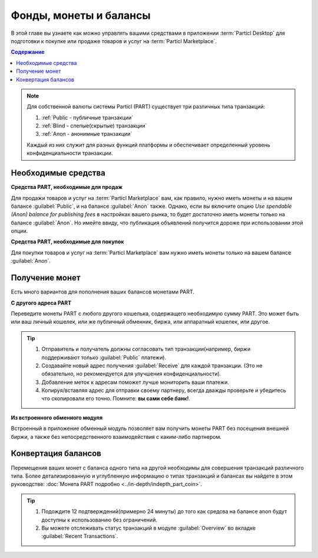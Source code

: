 =======================
Фонды, монеты и балансы
=======================

.. title::
   Управление фондами на торговой площадке Particl

В этой главе вы узнаете как можно управлять вашими средствами в приложении :term:`Particl Desktop` для подготовки к покупке или продаже товаров и услуг на :term:`Particl Marketplace`.

.. meta::
   :description lang=ru: Узнайте как управлять вашими средствами в Particl Desktop.
   :description lang=en: Learn how to manage your funds with Particl Desktop.

.. contents:: Содержание
   :local:
   :backlinks: none
   :depth: 2

.. note::

	Для собственной валюты системы Particl (PART) существует три различных типа транзакций: 

	#. :ref:`Public - публичные транзакции` 
	#. :ref:`Blind - слепые(скрытые) транзакции` 
	#. :ref:`Anon - анонимные транзакции` 

	Каждый из них служит для разных функций платформы и обеспечивает определенный уровень конфиденциальности транзакции.

Необходимые средства
--------------------

**Средства PART, необходимые для продаж**

Для продажи товаров и услуг на :term:`Particl Marketplace` вам, как правило, нужно иметь монеты и на вашем балансе :guilabel:`Public`, и на балансе :guilabel:`Anon` также. Однако, если вы включите опцию *Use spendable (Anon) balance for publishing fees* в настройках вашего рынка, то будет достаточно иметь монеты только на балансе :guilabel:`Anon`. Но имейте ввиду, что публикация объявлений получится дороже при использовании этой опции.

**Средства PART, необходимые для покупок**

Для покупки товаров и услуг на :term:`Particl Marketplace` вам нужно иметь монеты только на вашем балансе :guilabel:`Anon`. 

.. seealso::

  - Академия Particl - :doc:`Как получить PART <../guides/guide_general_obtaining_part>`
  - Академия Particl - :doc:`Монета PART <../in-depth/indepth_part_coin>`
  - Академия Particl - :doc:`Стейкинг <../in-depth/indepth_staking>`

Получение монет 
---------------

Есть много вариантов для пополнения ваших балансов монетами PART.

**С другого адреса PART**

Переведите монеты PART с любого другого кошелька, содержащего необходимую сумму PART. Это может быть или ваш личный кошелек, или же публичный обменник, биржа, или аппаратный кошелек, или другое. 

.. rst-class:: bignums

	#. Откройте вкладку :guilabel:`Wallet` -> :guilabel:`Receive`.
	#. Выберите вкладку :guilabel:`Public` в меню вверху страницы для получения публичного платежа. Если же вы хотите получить конфиденциальный платеж, то выберите вкладку :guilabel:`Private` (и для :guilabel:`Blind`, и для :guilabel:`Anon`). 
	#. Скопируйте ваш адрес и дайте его плательщику.  
	
.. tip::
	#. Отправитель и получатель должны согласовать тип транзакции(например, биржи поддерживают только :guilabel:`Public` платежи).
	#. Создавайте новый адрес получения :guilabel:`Receive` для каждой транзакции. (Это не обязательно, но рекомендуется для улучшения конфиденциальности).
	#. Добавление меток к адресам поможет лучше мониторить ваши платежи.
	#. Копируя/вставляя адрес для отправки своему партнеру, всегда дважды проверьте и убедитесь что скопировали его точно. Помните: **вы сами себе банк!**.

**Из встроенного обменного модуля**

Встроенный в приложение обменный модуль позволяет вам получить монеты PART без посещения внешней биржи, а также без непосредственного взаимодействия с каким-либо партнером. 

.. seealso::

  - - Академия Particl - Руководство пользователя :ref:`Встроенный обменный модуль <Встроенный обменный модуль>`


Конвертация балансов
--------------------

Перемещения ваших монет с баланса одного типа на другой необходимы для совершения транзакций различного типа. Более детализированную и углубленную информацию о типах транзакций и балансах вы найдете в этом руководстве: :doc:`Монета PART подробно <../in-depth/indepth_part_coin>`. 

.. rst-class:: bignums

	#. Откройте вкладку :guilabel:`Wallet` -> :guilabel:`Send / Convert` ->  :guilabel:`Convert Public & Private`.
	#. В таблице :guilabel:`Pay From` (слева) выберите исходный баланс средств, которые вы хотите конвертировать. В таблице :guilabel:`Convert To` (справа) выберите баланс, на который вы хотите перевести средства.
	#. Введите сумму монет, которую вы хотите переместить на свой другой баланс и нажмите кнопку :guilabel:`Make Payment`.
	#. Перепроверьте все детали транзакции и нажмите кнопку :guilabel:`Confirm & Send` для начала процесса.
		
.. tip:: 

    #. Подождите 12 подтверждений(примерно 24 минуты) до того как средсва на балансе anon будут доступны к использованию без ограничений.
    #. Вы можете отслеживать статус транзакций в модуле :guilabel:`Overview` во вкладке :guilabel:`Recent Transactions`.
